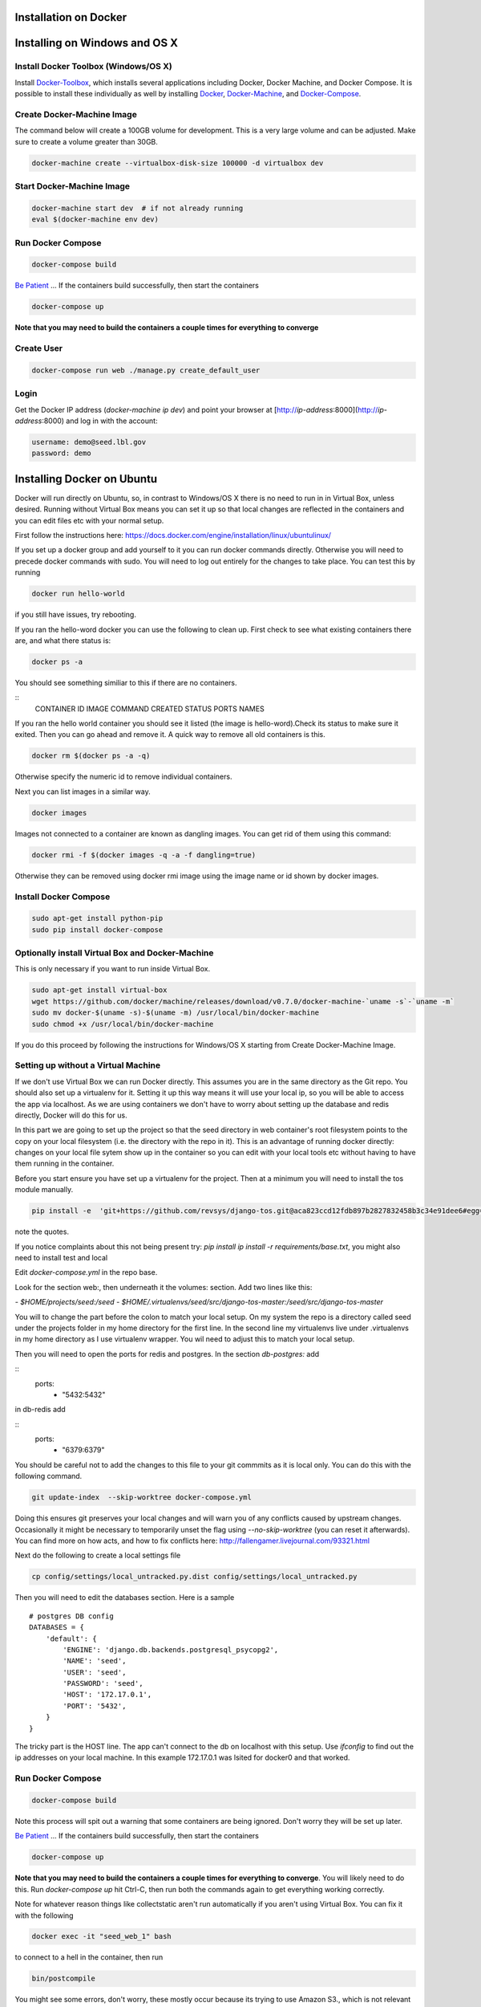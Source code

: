 Installation on Docker
======================

.. _virtualenv: https://virtualenv.pypa.io/en/latest/
.. _virtualenvwrapper: https://virtualenvwrapper.readthedocs.io/en/latest/
.. _MacPorts: https://www.macports.org/
.. _Homebrew: http://brew.sh/
.. _npm: https://www.npmjs.com/
.. _nodejs.org: http://nodejs.org/
.. _Docker-Toolbox: https://docs.docker.com/toolbox/overview/
.. _Docker: https://docs.docker.com/installation/
.. _Docker-Machine: https://docs.docker.com/machine/install-machine/
.. _Docker-Compose: https://docs.docker.com/compose/install/
.. _Be Patient: https://www.youtube.com/watch?v=f4hkPn0Un_Q

Installing on Windows and OS X
===============================

Install Docker Toolbox (Windows/OS X)
-------------------------------------

Install Docker-Toolbox_, which installs several applications
including Docker, Docker Machine, and Docker Compose. It is possible to
install these individually as well by installing Docker_, Docker-Machine_,
and Docker-Compose_.

Create Docker-Machine Image
---------------------------

The command below will create a 100GB volume for development. This is a very large volume and can be adjusted. Make sure to create a volume greater than 30GB.

.. code-block:: bash

    docker-machine create --virtualbox-disk-size 100000 -d virtualbox dev


Start Docker-Machine Image
--------------------------

.. code-block:: bash

    docker-machine start dev  # if not already running
    eval $(docker-machine env dev)


Run Docker Compose
------------------

.. code-block:: bash

    docker-compose build

`Be Patient`_ ... If the containers build successfully, then start the containers

.. code-block:: bash

    docker-compose up

**Note that you may need to build the containers a couple times for everything to converge**

Create User
-----------

.. code-block:: bash

    docker-compose run web ./manage.py create_default_user


Login
-----

Get the Docker IP address (`docker-machine ip dev`) and point your browser
at [http://`ip-address`:8000](http://`ip-address`:8000) and log in with the
account:

.. code-block:: bash

    username: demo@seed.lbl.gov
    password: demo

Installing Docker on Ubuntu
============================

Docker will run directly on Ubuntu, so, in contrast to Windows/OS X there is no
need to run in in Virtual Box, unless desired. Running without Virtual Box means
you can set it up so that local changes are reflected in the containers and you
can edit files etc with your normal setup.

First follow the instructions here:
https://docs.docker.com/engine/installation/linux/ubuntulinux/

If you set up a docker group and add yourself to it you can run docker commands
directly. Otherwise you will need to precede docker commands with sudo. You will
need to log out entirely for the changes to take place. You can test this by
running

.. code-block:: bash

   docker run hello-world

if you still have issues, try rebooting.

If you ran the hello-word docker you can use the following to clean up.
First check to see what existing containers there are, and what there status is:

.. code-block:: bash

    docker ps -a

You should see something similiar to this if there are no containers.

::
    CONTAINER ID        IMAGE               COMMAND             CREATED             STATUS              PORTS               NAMES

If you ran the hello world container you should see it listed (the image is
hello-word).Check its status to make sure it exited. Then you can go ahead and
remove it. A quick way to remove all old containers is this.

.. code-block:: bash

    docker rm $(docker ps -a -q)

Otherwise specify the numeric id to remove individual containers.

Next you can list images in a similar way.

.. code-block:: bash

    docker images

Images not connected to a container are known as dangling images. You can get
rid of them using this command:


.. code-block:: bash

    docker rmi -f $(docker images -q -a -f dangling=true)

Otherwise they can be removed using docker rmi image using the image name or id
shown by docker images.

Install Docker Compose
----------------------

.. code-block:: bash

    sudo apt-get install python-pip
    sudo pip install docker-compose

Optionally install Virtual Box and Docker-Machine
-------------------------------------------------

This is only necessary if you want to run inside Virtual Box.

.. code-block:: bash

    sudo apt-get install virtual-box
    wget https://github.com/docker/machine/releases/download/v0.7.0/docker-machine-`uname -s`-`uname -m`
    sudo mv docker-$(uname -s)-$(uname -m) /usr/local/bin/docker-machine
    sudo chmod +x /usr/local/bin/docker-machine

If you do this proceed by following the instructions for Windows/OS X starting
from Create Docker-Machine Image.

Setting up without a Virtual Machine
-------------------------------------

If we don't use Virtual Box we can run Docker directly. This assumes you are in
the same directory as the Git repo. You should also set up a virtualenv for it.
Setting it up  this way means it will use your local ip, so you will be able to
access the app via localhost. As we are using containers we don't have to worry
about setting up the database and redis directly, Docker will do this for us.

In this part we are going to set up the project so that the seed directory in
web container's root filesystem points to the copy on your local filesystem
(i.e. the directory with the repo in it). This is an advantage of running
docker directly: changes on your local file sytem show up in the container so
you can edit with your local tools etc without having to have them running in
the container.

Before you start ensure you have set up a virtualenv for the project. Then at
a minimum you will need to install the tos module manually.

.. code-block:: bash

    pip install -e  'git+https://github.com/revsys/django-tos.git@aca823ccd12fdb897b2827832458b3c34e91dee6#egg=django_tos-master'

note the quotes.

If you notice complaints about this not being present try:
`pip install ip install -r requirements/base.txt`, you might also need
to install test and local

Edit `docker-compose.yml` in the repo base.

Look for the section web:, then underneath it the volumes: section. Add two
lines like this:

`- $HOME/projects/seed:/seed`
`- $HOME/.virtualenvs/seed/src/django-tos-master:/seed/src/django-tos-master`


You will to change the part before the colon to match your local setup. On my
system the repo is a directory called seed under the projects folder in my home
directory for the first line. In the second line my virtualenvs live under
.virtualenvs  in my home directory as I use virtualenv wrapper. You wil need
to adjust this to match your local setup.

Then you will need to open the ports for redis and postgres. In the section
`db-postgres:` add

::
    ports:
        - "5432:5432"

in db-redis add

::
    ports:
        - "6379:6379"

You should be careful not to add the changes to this file to your git commmits
as it is local only. You can do this with the following command.

.. code-block:: bash

    git update-index  --skip-worktree docker-compose.yml

Doing this ensures git preserves your local changes and will warn you of any
conflicts caused by upstream changes. Occasionally it might be necessary to
temporarily unset the flag using  `--no-skip-worktree` (you can reset it
afterwards). You can find more on how acts, and how to fix conflicts here:
http://fallengamer.livejournal.com/93321.html

Next do the following to create a local settings file

.. code-block:: bash

    cp config/settings/local_untracked.py.dist config/settings/local_untracked.py

Then you will need to edit the databases section. Here is a sample
::

    # postgres DB config
    DATABASES = {
        'default': {
            'ENGINE': 'django.db.backends.postgresql_psycopg2',
            'NAME': 'seed',
            'USER': 'seed',
            'PASSWORD': 'seed',
            'HOST': '172.17.0.1',
            'PORT': '5432',
        }
    }

The tricky part is the HOST line. The app can't connect to the db on localhost
with this setup. Use `ifconfig` to find out the ip addresses on your
local machine. In this example 172.17.0.1 was lsited for docker0 and that
worked.

Run Docker Compose
------------------

.. code-block:: bash

    docker-compose build

Note this process will spit out a warning that some containers are being ignored. Don't worry they will be set up later.

`Be Patient`_ ... If the containers build successfully, then start the containers

.. code-block:: bash

    docker-compose up

**Note that you may need to build the containers a couple times for everything to converge**. You will likely need to do this. Run `docker-compose up` hit Ctrl-C, then run both the commands again to get everything working correctly.

Note for whatever reason things like collectstatic aren't run automatically
if you aren't using Virtual Box. You can fix it with the following

.. code-block:: bash

    docker exec -it "seed_web_1" bash

to connect to a hell in the container, then run

.. code-block:: bash

    bin/postcompile

You might see some errors, don't worry, these mostly occur because its trying
to use Amazon S3., which is not relevant here.

This should only need to be done once (unless things change, e.g. adding more static files) as long as the docker image is around.

Create User
-----------

.. code-block:: bash

    docker-compose run web ./manage.py create_default_user

Login
-----

Point your browser at [http://127.0.0.1:8000](http://127.0.0.1:8000) and log in
with the account:

.. code-block:: bash

    username: demo@seed.lbl.gov
    password: demo
